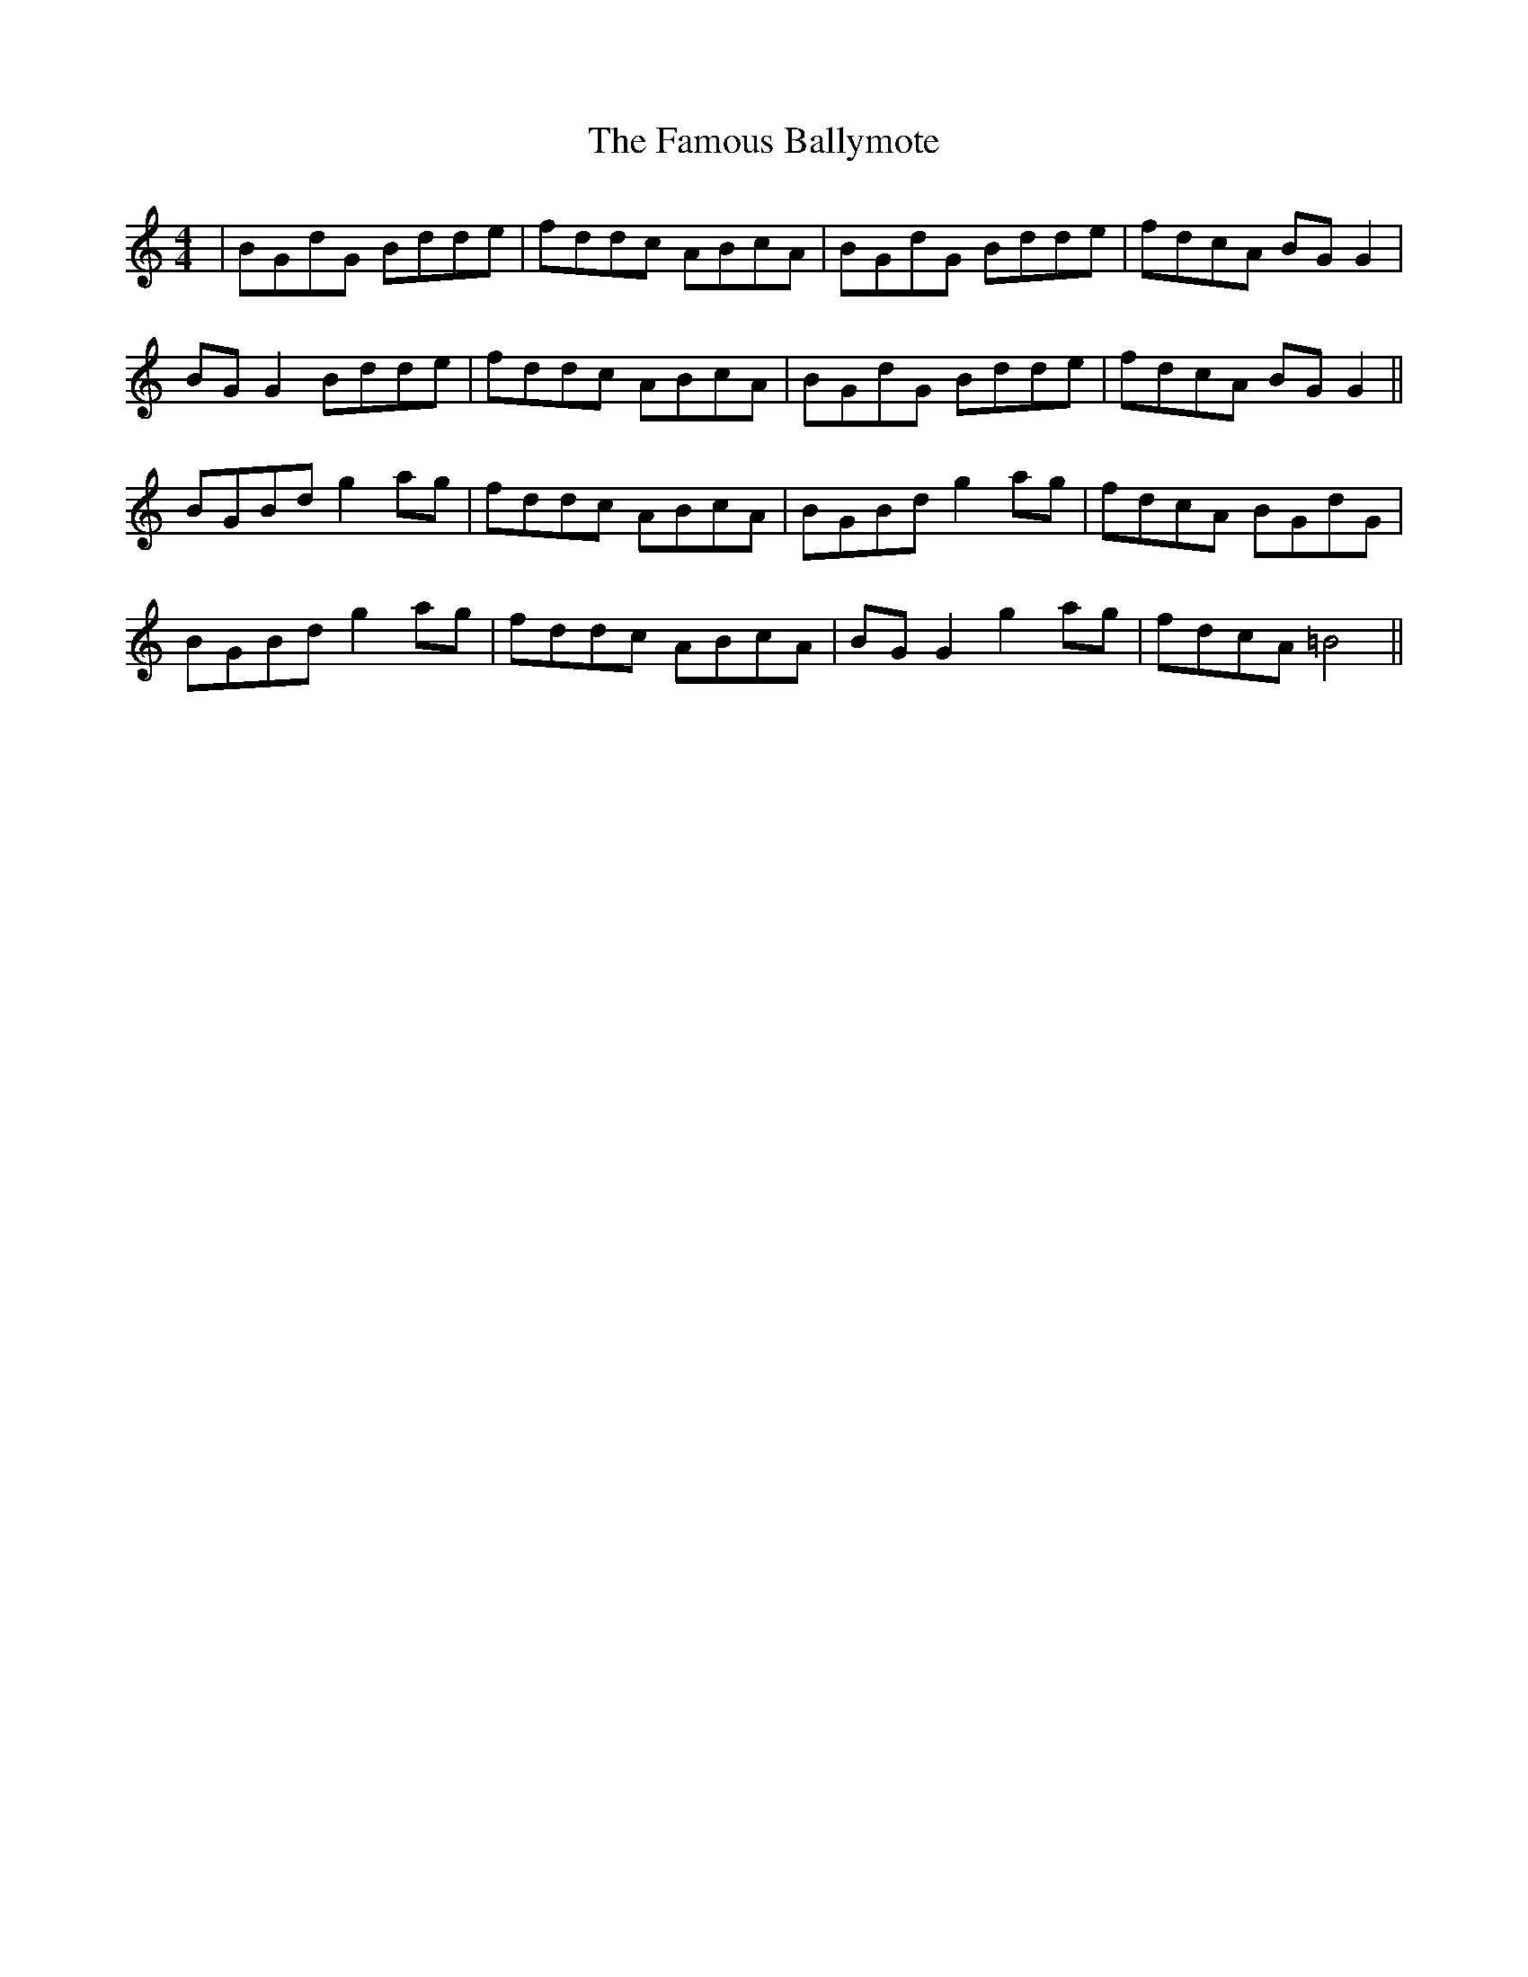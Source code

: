 X: 12371
T: Famous Ballymote, The
R: reel
M: 4/4
K: Gmixolydian
|BGdG Bdde|fddc ABcA|BGdG Bdde|fdcA BG G2|
BG G2 Bdde|fddc ABcA|BGdG Bdde|fdcA BG G2||
BGBd g2 ag|fddc ABcA|BGBd g2 ag|fdcA BGdG|
BGBd g2 ag|fddc ABcA|BG G2 g2 ag|fdcA =B4||

